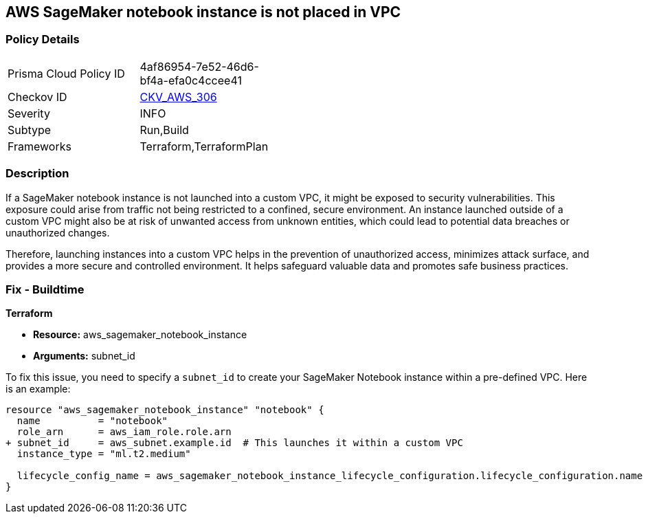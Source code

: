 == AWS SageMaker notebook instance is not placed in VPC

=== Policy Details

[width=45%]
[cols="1,1"]
|===
|Prisma Cloud Policy ID
| 4af86954-7e52-46d6-bf4a-efa0c4ccee41

|Checkov ID
| https://github.com/bridgecrewio/checkov/blob/main/checkov/terraform/checks/resource/aws/SagemakerNotebookInCustomVPC.py[CKV_AWS_306]

|Severity
|INFO

|Subtype
|Run,Build

|Frameworks
|Terraform,TerraformPlan

|===

=== Description

If a SageMaker notebook instance is not launched into a custom VPC, it might be exposed to security vulnerabilities. This exposure could arise from traffic not being restricted to a confined, secure environment. An instance launched outside of a custom VPC might also be at risk of unwanted access from unknown entities, which could lead to potential data breaches or unauthorized changes. 

Therefore, launching instances into a custom VPC helps in the prevention of unauthorized access, minimizes attack surface, and provides a more secure and controlled environment. It helps safeguard valuable data and promotes safe business practices.

=== Fix - Buildtime

*Terraform*

* *Resource:* aws_sagemaker_notebook_instance
* *Arguments:* subnet_id

To fix this issue, you need to specify a `subnet_id` to create your SageMaker Notebook instance within a pre-defined VPC. Here is an example:

[source,hcl]
----
resource "aws_sagemaker_notebook_instance" "notebook" {
  name          = "notebook"
  role_arn      = aws_iam_role.role.arn
+ subnet_id     = aws_subnet.example.id  # This launches it within a custom VPC
  instance_type = "ml.t2.medium"

  lifecycle_config_name = aws_sagemaker_notebook_instance_lifecycle_configuration.lifecycle_configuration.name
}
----

